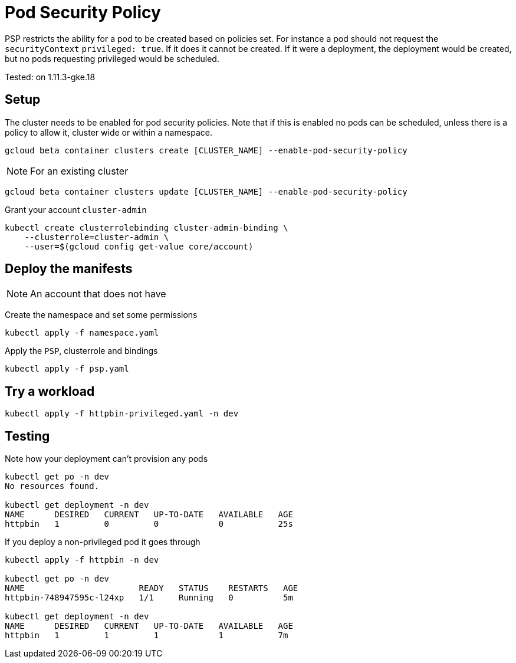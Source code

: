= Pod Security Policy 

PSP restricts the ability for a pod to be created based on policies set.  For instance a pod should not request the `securityContext` `privileged: true`.  If it does it cannot be created.  If it were a deployment, the deployment would be created, but no pods requesting privileged would be scheduled.

Tested: on 1.11.3-gke.18

== Setup
The cluster needs to be enabled for pod security policies.  Note that if this is enabled no pods can be scheduled, unless there is a policy to allow it, cluster wide or within a namespace.

[source,bash]
----
gcloud beta container clusters create [CLUSTER_NAME] --enable-pod-security-policy
----

NOTE: For an existing cluster
[source,bash]
----
gcloud beta container clusters update [CLUSTER_NAME] --enable-pod-security-policy
----

Grant your account `cluster-admin`
[source,bash]
----
kubectl create clusterrolebinding cluster-admin-binding \
    --clusterrole=cluster-admin \
    --user=$(gcloud config get-value core/account)
----

== Deploy the manifests 
NOTE: An account that does not have 

Create the namespace and set some permissions
[source,bash]
----
kubectl apply -f namespace.yaml
----

Apply the `PSP`, clusterrole and bindings
[source,bash]
----
kubectl apply -f psp.yaml
----

== Try a workload

[source,bash]
----
kubectl apply -f httpbin-privileged.yaml -n dev
----

== Testing

Note how your deployment can't provision any pods
[source,bash]
----
kubectl get po -n dev
No resources found.

kubectl get deployment -n dev
NAME      DESIRED   CURRENT   UP-TO-DATE   AVAILABLE   AGE
httpbin   1         0         0            0           25s
----

If you deploy a non-privileged pod it goes through
[source,bash]
----
kubectl apply -f httpbin -n dev

kubectl get po -n dev
NAME                       READY   STATUS    RESTARTS   AGE
httpbin-748947595c-l24xp   1/1     Running   0          5m

kubectl get deployment -n dev
NAME      DESIRED   CURRENT   UP-TO-DATE   AVAILABLE   AGE
httpbin   1         1         1            1           7m
----